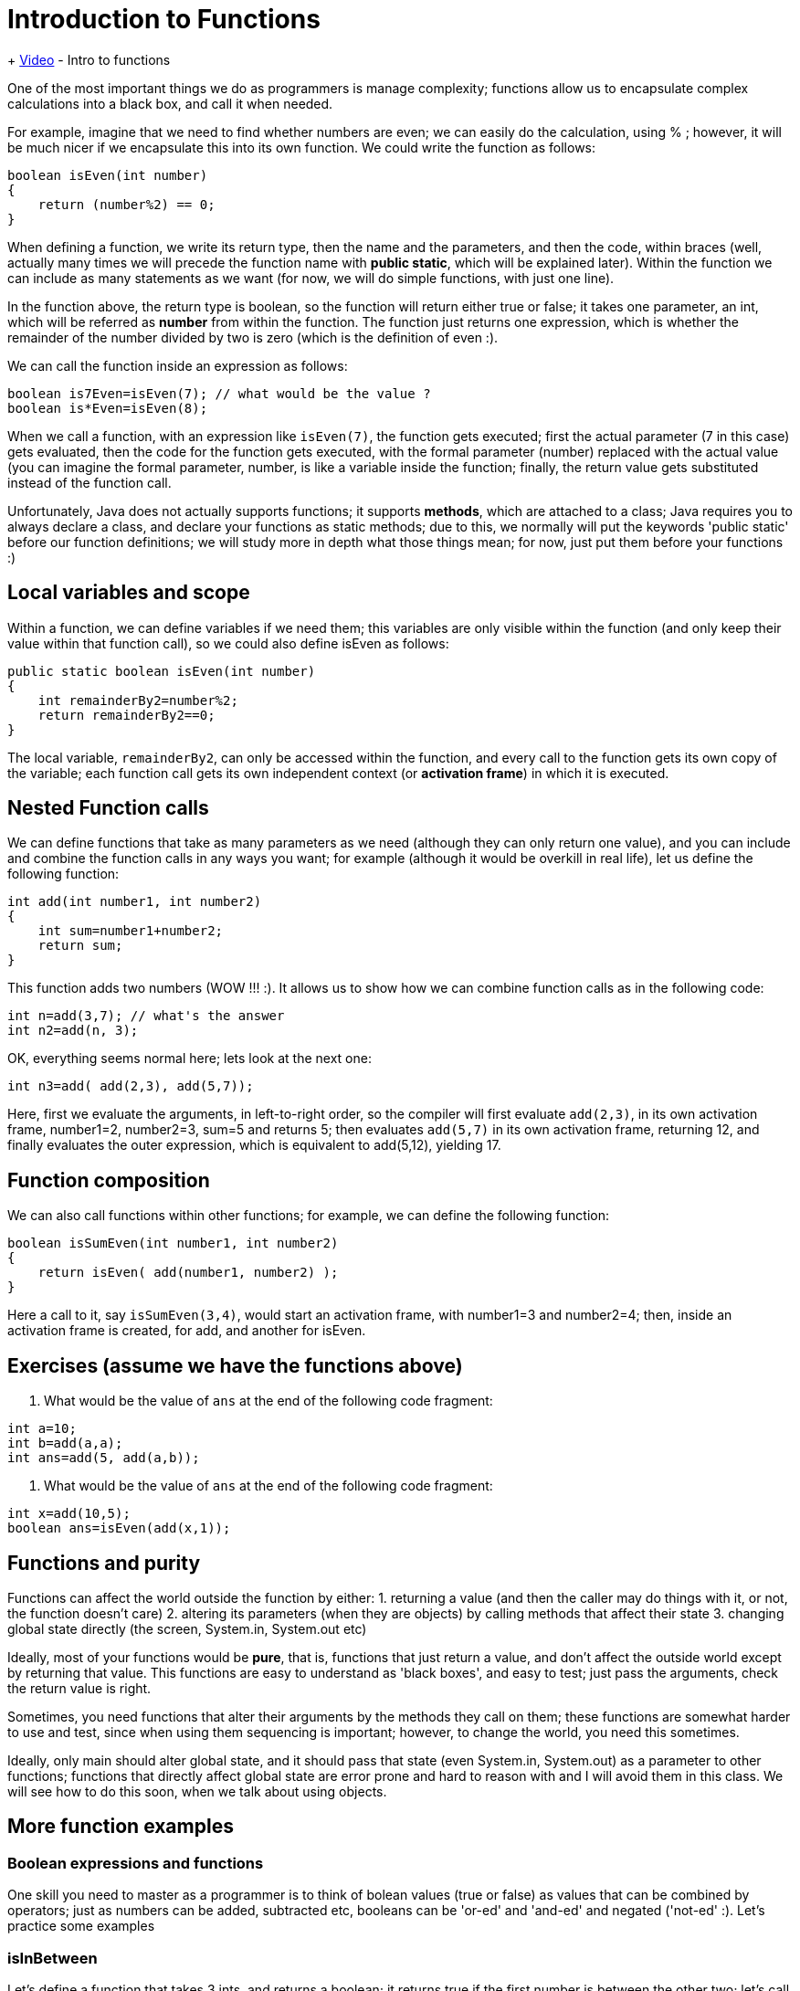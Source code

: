 = Introduction to Functions
:sourcedir: /Users/curri/IntroJava/Samples/src/main/java/okaram/notes
:source-highlighter: pygments

+ https://youtu.be/65cSKj8FpHA)[Video] - Intro to functions

One of the most important things we do as programmers is manage complexity; functions allow us to encapsulate complex calculations into a black box, and call it when needed.

For example, imagine that we need to find whether numbers are even; we can easily do the calculation, using % ; however, it will be much nicer if we encapsulate this into its own function. We could write the function as follows:

[source,java]
----
boolean isEven(int number)
{
    return (number%2) == 0;    
}
----

When defining a function, we write its return type, then the name and the parameters, and then the code, within braces (well, actually many times we will precede the function name with *public static*, which will be explained later). Within the function we can include as many statements as we want (for now, we will do simple functions, with just one line). 
 
In the function above, the return type is boolean, so the function will return either true or false; it takes one parameter, an int, which will be referred as *number* from within the function. The function just returns one expression, which is whether the remainder of the number divided by two is zero (which is the definition of even :).

We can call the function inside an expression as follows:
[source,java] 
----
boolean is7Even=isEven(7); // what would be the value ?
boolean is*Even=isEven(8);
----

When we call a function, with an expression like `isEven(7)`, the function gets executed; first the actual parameter (7 in this case) gets evaluated, then the code for the function gets executed, with the formal parameter (number) replaced with the actual value (you can imagine the formal parameter, number, is like a variable inside the function; finally, the return value gets substituted instead of the function call. 

Unfortunately, Java does not actually supports functions; it supports *methods*, which are attached to a class; Java requires you to always declare a class, and declare your functions as static methods; due to this, we normally will put the keywords 'public static' before our function definitions; we will study more in depth what those things mean; for now, just put them before your functions :)

== Local variables and scope

Within a function, we can define variables if we need them; this variables are only visible within the function (and only keep their value within that function call), so we could also define isEven as follows:
[source,java] 
----
public static boolean isEven(int number)
{
    int remainderBy2=number%2;
    return remainderBy2==0;   
} 
----

The local variable, `remainderBy2`, can only be accessed within the function, and every call to the function gets its own copy of the variable; each function call gets its own independent context (or *activation frame*) in which it is executed.

== Nested Function calls
We can define functions that take as many parameters as we need (although they can only return one value), and you can include and combine the function calls in any ways you want; for example (although it would be overkill in real life), let us define the following function:

[source,java] 
----
int add(int number1, int number2)
{
    int sum=number1+number2;
    return sum;   
}
----

This function adds two numbers (WOW !!! :). It allows us to show how we can combine function calls as in the following code:

[source,java]
----
int n=add(3,7); // what's the answer
int n2=add(n, 3); 
----

OK, everything seems normal here; lets look at the next one:

[source,java] 
----
int n3=add( add(2,3), add(5,7));
----
Here, first we evaluate the arguments, in left-to-right order, so the compiler will first evaluate `add(2,3)`, in its own activation frame, number1=2, number2=3, sum=5 and returns 5; then evaluates `add(5,7)` in its own activation frame, returning 12, and finally evaluates the outer expression, which is equivalent to add(5,12), yielding 17.
 
== Function composition
We can also call functions within other functions; for example, we can define the following function:
[source,java] 
----
boolean isSumEven(int number1, int number2)
{
    return isEven( add(number1, number2) );   
}
----

Here a call to it, say `isSumEven(3,4)`, would start an activation frame, with number1=3 and number2=4; then, inside an activation frame is created, for add, and another for isEven.

== Exercises (assume we have the functions above)

1. What would be the value of `ans` at the end of the following code fragment:
[source,java] 
----
int a=10;
int b=add(a,a);
int ans=add(5, add(a,b));
----
    
1. What would be the value of `ans` at the end of the following code fragment:
[source,java]
----
int x=add(10,5);
boolean ans=isEven(add(x,1));
----
    
== Functions and purity

Functions can affect the world outside the function by either:
1. returning a value (and then the caller may do things with it, or not, the function doesn't care)
2. altering its parameters (when they are objects) by calling methods that affect their state
3. changing global state directly (the screen, System.in, System.out etc)
 
Ideally, most of your functions would be  *pure*, that is, functions that just return a value, and don't affect the outside world except by returning that value. This functions are easy to understand as 'black boxes', and easy to test; just pass the arguments, check the return value is right.

Sometimes, you need functions that alter their arguments by the methods they call on them; these functions are somewhat harder to use and test, since when using them sequencing is important; however, to change the world, you need this sometimes.

Ideally, only main should alter global state, and it should pass that state (even System.in, System.out) as a parameter to other functions; functions that directly affect global state are error prone and hard to reason with and I will avoid them in this class. We will see how to do this soon, when we talk about using objects.

== More function examples

=== Boolean expressions and functions
One skill you need to master as a programmer is to think of bolean values (true or false) as values that can be combined by operators; just as numbers can be added, subtracted etc, booleans can be 'or-ed' and 'and-ed' and negated ('not-ed' :). Let's practice some examples

=== isInBetween

Let's define a function that takes 3 ints, and returns a boolean; it returns true if the first number is between the other two; let's call our parameters number, high, and low; we can define the function as:
[source,java] 
----
public static boolean isInBetween(int number, int low, int high) {
    return number>=low && number<=high;
}
----
Given this function, what would `isInBetween(5,0,10)` return ? How about `isInBetween(10,0,10)` ?

=== allTrue
[source,java] 
----
boolean allTrue(boolean b1, boolean b2, boolean b3){
    return b1 && b2 && b3;
}
----
Given this function, what would `allTrue(true, true, false)` return ?
=== anyTrue
[source,java] 
----
boolean anyTrue(boolean b1, boolean b2, boolean b3){
    return b1 || b2 || b3 ;
}
----
Given this function, what would `anyTrue(true, true, false)` return ?

=== exclusiveOr
We have seen that in Java (as in logic, and most programming languages), the or operator is inclusive; that is, if both sides are true, the expression is true ( true || true == true). Sometimes we want exclusive or; one or the other, but not both. We can define that function, as follows:
[source,java] 
----
boolean exclusiveOr(boolean b1, boolean b2){
    return (b1 || b2) && !( b1 && b2 );
}
----


=== Movies Bob likes
Assuming Bob likes movies that are not long (90 minutes or less), are either Drama or Murder, and have decent ratings.
[source,java] 
----
boolean bobWouldLike(String category, int length, int rating){
    return (category=="Drama" || category=="Murder") && length<=90 && rating>3;  
}
----

=== Movies Alice likes
Alice likes movies in Drama, Action or Romantic, and that are not too long (120 minutes or less)
[source,java] 
----
boolean aliceWouldLike(String category, int length, int rating){
    return (category=="Drama" || category=="Action" || category=="Romantic") && length<=120 ;  
}
----

== Functions with doubles
One standard issue with doubles, is that the == operator is not very useful, since two opearions may yield results that should be equal, but due to floating point operations being inherently imprecise, would not end up with the exact same value; a common operation is to check whether two floating point numbers are equal, within a given tolerance. We could write such a function:
[source,java] 
----
boolean areClose(double d1, double d2, double tolerance) {
    return (d1-d2  <= tolerance) || (d2-d1 <=tolerance);
}
----

== Function overloading

It seems obvious you should not define functions with the same name footnote:[Since functions belong to a class, their full name is the full name of the class plus the name of the function], since the compiler would not be able to distinguish which one you mean when you call the function.

However, Java allows you to *overload* functions, by defining functions with the same name, but different *parameters*; the functions need to vary in either the number or the type of the parameters. Java will be able to distinguish which function you mean when calling it, by the parameters you pass.

== void functions

Although functions should return a value, we sometimes want to create a function or method that does not return a value, and just modify its parameters or the global state; for example, we could want to define a method that just prints something to the screen.

If we want to define a method that does not return a value, we use `void` as the return type (instead of int or double); if we need to return from the function, we still use a `return` statement, but with no value specified; if we do not specify a `return` statement, then the method will finish on its last line.

For example, a method that prints its argument 3 times would look like this:

```java
public static print3Times(String line) {
    System.out.println(line);
    System.out.println(line);
    System.out.println(line);
}
```

When we call such a function, we do not *do* anything with the returned value (since there's no value returned). So the function call is a statement on its own right (just like calling System.out.printl)

For example, we could call the print3Times function above, as follows:
```java
print3Times("Hello");
```

